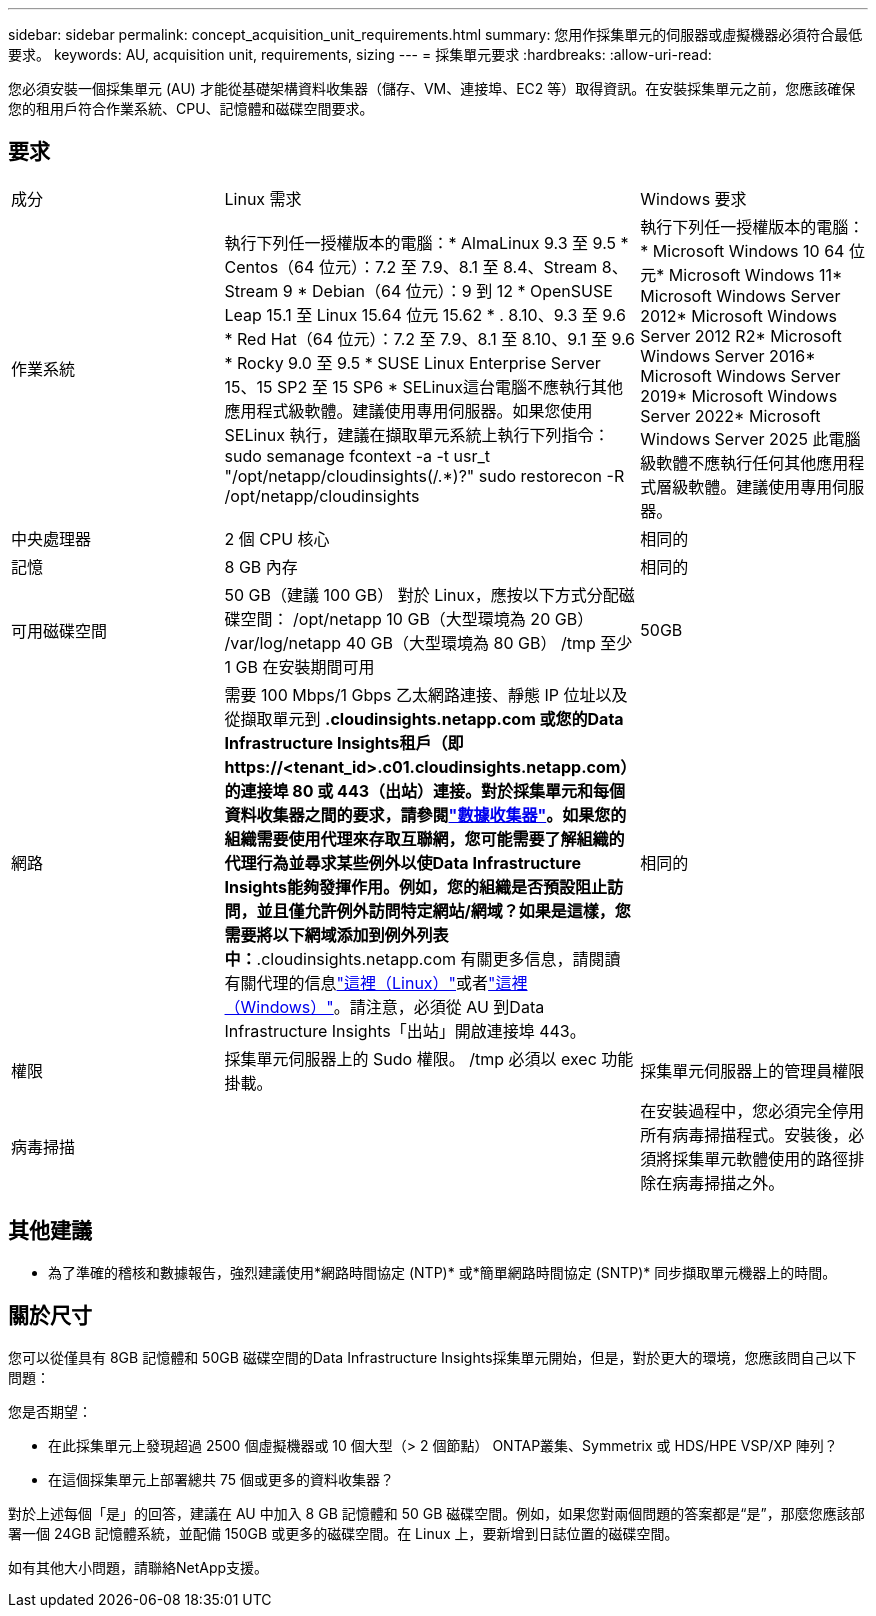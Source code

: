 ---
sidebar: sidebar 
permalink: concept_acquisition_unit_requirements.html 
summary: 您用作採集單元的伺服器或虛擬機器必須符合最低要求。 
keywords: AU, acquisition unit, requirements, sizing 
---
= 採集單元要求
:hardbreaks:
:allow-uri-read: 


[role="lead"]
您必須安裝一個採集單元 (AU) 才能從基礎架構資料收集器（儲存、VM、連接埠、EC2 等）取得資訊。在安裝採集單元之前，您應該確保您的租用戶符合作業系統、CPU、記憶體和磁碟空間要求。



== 要求

|===


| 成分 | Linux 需求 | Windows 要求 


| 作業系統 | 執行下列任一授權版本的電腦：* AlmaLinux 9.3 至 9.5 * Centos（64 位元）：7.2 至 7.9、8.1 至 8.4、Stream 8、Stream 9 * Debian（64 位元）：9 到 12 * OpenSUSE Leap 15.1 至 Linux 15.64 位元 15.62 * . 8.10、9.3 至 9.6 * Red Hat（64 位元）：7.2 至 7.9、8.1 至 8.10、9.1 至 9.6 * Rocky 9.0 至 9.5 * SUSE Linux Enterprise Server 15、15 SP2 至 15 SP6 * SELinux這台電腦不應執行其他應用程式級軟體。建議使用專用伺服器。如果您使用 SELinux 執行，建議在擷取單元系統上執行下列指令：sudo semanage fcontext -a -t usr_t "/opt/netapp/cloudinsights(/.*)?" sudo restorecon -R /opt/netapp/cloudinsights | 執行下列任一授權版本的電腦：* Microsoft Windows 10 64 位元* Microsoft Windows 11* Microsoft Windows Server 2012* Microsoft Windows Server 2012 R2* Microsoft Windows Server 2016* Microsoft Windows Server 2019* Microsoft Windows Server 2022* Microsoft Windows Server 2025 此電腦級軟體不應執行任何其他應用程式層級軟體。建議使用專用伺服器。 


| 中央處理器 | 2 個 CPU 核心 | 相同的 


| 記憶 | 8 GB 內存 | 相同的 


| 可用磁碟空間 | 50 GB（建議 100 GB） 對於 Linux，應按以下方式分配磁碟空間： /opt/netapp 10 GB（大型環境為 20 GB） /var/log/netapp 40 GB（大型環境為 80 GB） /tmp 至少 1 GB 在安裝期間可用 | 50GB 


| 網路 | 需要 100 Mbps/1 Gbps 乙太網路連接、靜態 IP 位址以及從擷取單元到 *.cloudinsights.netapp.com 或您的Data Infrastructure Insights租戶（即 \https://<tenant_id>.c01.cloudinsights.netapp.com）的連接埠 80 或 443（出站）連接。對於採集單元和每個資料收集器之間的要求，請參閱link:data_collector_list.html["數據收集器"]。如果您的組織需要使用代理來存取互聯網，您可能需要了解組織的代理行為並尋求某些例外以使Data Infrastructure Insights能夠發揮作用。例如，您的組織是否預設阻止訪問，並且僅允許例外訪問特定網站/網域？如果是這樣，您需要將以下網域添加到例外列表中：*.cloudinsights.netapp.com 有關更多信息，請閱讀有關代理的信息link:task_troubleshooting_linux_acquisition_unit_problems.html#considerations-about-proxies-and-firewalls["這裡（Linux）"]或者link:task_troubleshooting_windows_acquisition_unit_problems.html#considerations-about-proxies-and-firewalls["這裡（Windows）"]。請注意，必須從 AU 到Data Infrastructure Insights「出站」開啟連接埠 443。 | 相同的 


| 權限 | 採集單元伺服器上的 Sudo 權限。  /tmp 必須以 exec 功能掛載。 | 採集單元伺服器上的管理員權限 


| 病毒掃描 |  | 在安裝過程中，您必須完全停用所有病毒掃描程式。安裝後，必須將採集單元軟體使用的路徑排除在病毒掃描之外。 
|===


== 其他建議

* 為了準確的稽核和數據報告，強烈建議使用*網路時間協定 (NTP)* 或*簡單網路時間協定 (SNTP)* 同步擷取單元機器上的時間。




== 關於尺寸

您可以從僅具有 8GB 記憶體和 50GB 磁碟空間的Data Infrastructure Insights採集單元開始，但是，對於更大的環境，您應該問自己以下問題：

您是否期望：

* 在此採集單元上發現超過 2500 個虛擬機器或 10 個大型（> 2 個節點） ONTAP叢集、Symmetrix 或 HDS/HPE VSP/XP 陣列？
* 在這個採集單元上部署總共 75 個或更多的資料收集器？


對於上述每個「是」的回答，建議在 AU 中加入 8 GB 記憶體和 50 GB 磁碟空間。例如，如果您對兩個問題的答案都是“是”，那麼您應該部署一個 24GB 記憶體系統，並配備 150GB 或更多的磁碟空間。在 Linux 上，要新增到日誌位置的磁碟空間。

如有其他大小問題，請聯絡NetApp支援。
